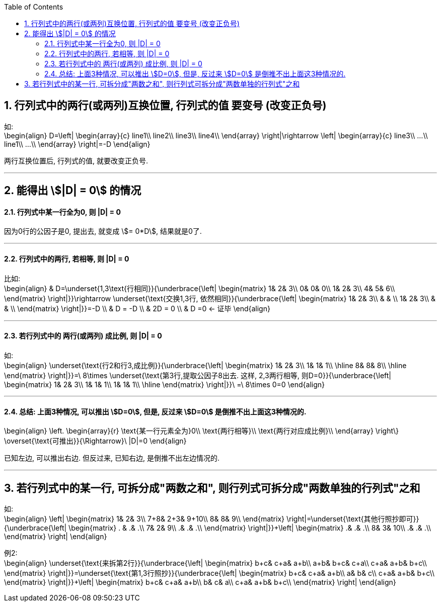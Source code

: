 
:toc:
:sectnums:

== 行列式中的两行(或两列)互换位置, 行列式的值 要变号 (改变正负号)

如:  +
\begin{align}
D=\left| \begin{array}{c}
	line1\\
	line2\\
	line3\\
	line4\\
\end{array} \right|\rightarrow \left| \begin{array}{c}
	line3\\
	...\\
	line1\\
	...\\
\end{array} \right|=-D
\end{align}

两行互换位置后, 行列式的值, 就要改变正负号.


---

== 能得出 stem:[|D| = 0] 的情况

==== 行列式中某一行全为0, 则 |D| = 0

因为0行的公因子是0, 提出去, 就变成 stem:[= 0*D], 结果就是0了.


---

====  行列式中的两行, 若相等, 则 |D| = 0

比如: +
\begin{align}
& D=\underset{1,3\text{行相同}}{\underbrace{\left| \begin{matrix}
	1&		2&		3\\
	0&		0&		0\\
	1&		2&		3\\
	4&		5&		6\\
\end{matrix} \right|}}\rightarrow \underset{\text{交换1,3行, 依然相同}}{\underbrace{\left| \begin{matrix}
	1&		2&		3\\
	&		&		\\
	1&		2&		3\\
	&		&		\\
\end{matrix} \right|}}=-D \\
& D = -D \\
& 2D = 0 \\
& D =0 <- 证毕
\end{align}


---

==== 若行列式中的 两行(或两列) 成比例, 则 |D| = 0

如: +
\begin{align}
\underset{\text{行2和行3,成比例}}{\underbrace{\left| \begin{matrix}
	1&		2&		3\\
	1&		1&		1\\
\hline
	8&		8&		8\\
\hline
\end{matrix} \right|}}=\ 8\times \underset{\text{第3行,提取公因子8出去. 这样, 2,3两行相等, 则D=0}}{\underbrace{\left| \begin{matrix}
	1&		2&		3\\
	1&		1&		1\\
	1&		1&		1\\
\hline
\end{matrix} \right|}}\ =\ 8\times 0=0
\end{align}

---

==== 总结: 上面3种情况, 可以推出 stem:[D=0], 但是, 反过来 stem:[D=0] 是倒推不出上面这3种情况的.

\begin{align}
\left. \begin{array}{r}
	\text{某一行元素全为}0\\
	\text{两行相等}\\
	\text{两行对应成比例}\\
\end{array} \right\} \overset{\text{可推出}}{\Rightarrow}\ |D|=0
\end{align}

已知左边, 可以推出右边. 但反过来, 已知右边, 是倒推不出左边情况的.


---

== 若行列式中的某一行, 可拆分成"两数之和", 则行列式可拆分成"两数单独的行列式"之和

如: +
\begin{align}
\left| \begin{matrix}
	1&		2&		3\\
	7+8&		2+3&		9+10\\
	8&		8&		9\\
\end{matrix} \right|=\underset{\text{其他行照抄即可}}{\underbrace{\left| \begin{matrix}
	. &		.&		.\\
	7&		2&		9\\
	.&		.&		.\\
\end{matrix} \right|}}+\left| \begin{matrix}
	.&		.&		.\\
	8&		3&		10\\
	.&		.&		.\\
\end{matrix} \right|
\end{align}

例2: +
\begin{align}
\underset{\text{来拆第2行}}{\underbrace{\left| \begin{matrix}
	b+c&		c+a&		a+b\\
	a+b&		b+c&		c+a\\
	c+a&		a+b&		b+c\\
\end{matrix} \right|}}=\underset{\text{第1,3行照抄}}{\underbrace{\left| \begin{matrix}
	b+c&		c+a&		a+b\\
	a&		b&		c\\
	c+a&		a+b&		b+c\\
\end{matrix} \right|}}+\left| \begin{matrix}
	b+c&		c+a&		a+b\\
	b&		c&		a\\
	c+a&		a+b&		b+c\\
\end{matrix} \right|
\end{align}



